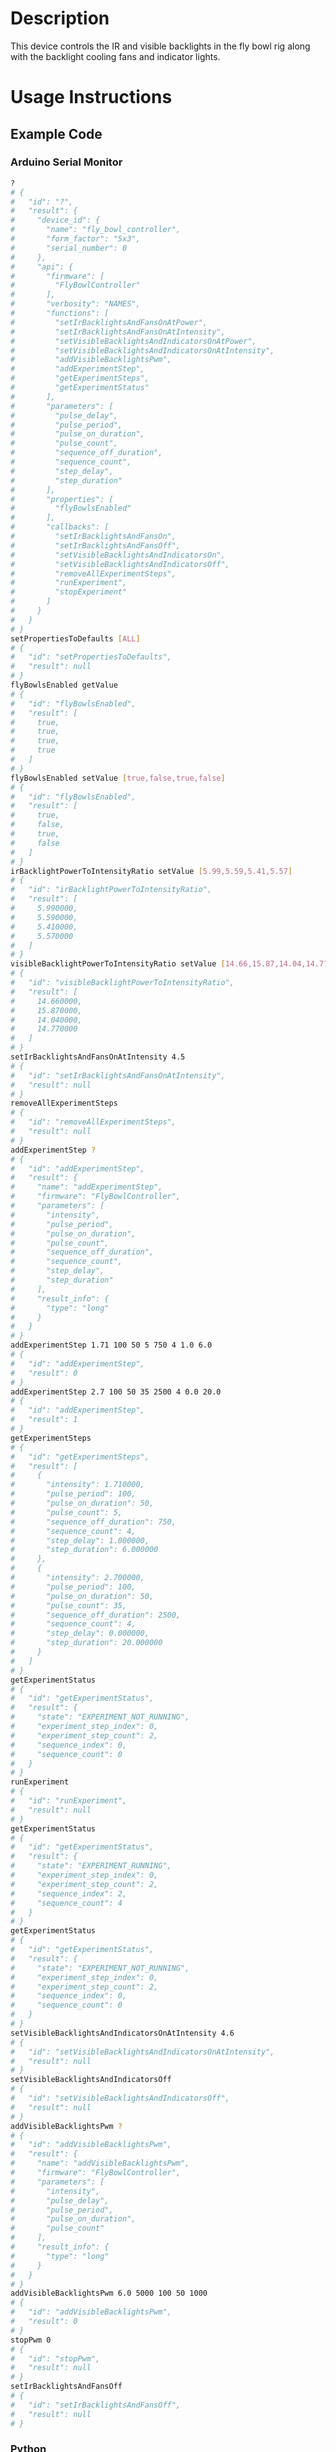 * Header                                                           :noexport:

  #+MACRO: name fly_bowl_controller
  #+MACRO: version 2.0
  #+MACRO: license BSD, Open-Source Hardware
  #+MACRO: url https://github.com/janelia-modular-devices/fly_bowl_controller
  #+AUTHOR: Peter Polidoro
  #+EMAIL: peter@polidoro.io

* Description

  This device controls the IR and visible backlights in the fly bowl rig along
  with the backlight cooling fans and indicator lights.

* Usage Instructions

** Example Code
*** Arduino Serial Monitor

    #+BEGIN_SRC sh
      ?
      # {
      #   "id": "?",
      #   "result": {
      #     "device_id": {
      #       "name": "fly_bowl_controller",
      #       "form_factor": "5x3",
      #       "serial_number": 0
      #     },
      #     "api": {
      #       "firmware": [
      #         "FlyBowlController"
      #       ],
      #       "verbosity": "NAMES",
      #       "functions": [
      #         "setIrBacklightsAndFansOnAtPower",
      #         "setIrBacklightsAndFansOnAtIntensity",
      #         "setVisibleBacklightsAndIndicatorsOnAtPower",
      #         "setVisibleBacklightsAndIndicatorsOnAtIntensity",
      #         "addVisibleBacklightsPwm",
      #         "addExperimentStep",
      #         "getExperimentSteps",
      #         "getExperimentStatus"
      #       ],
      #       "parameters": [
      #         "pulse_delay",
      #         "pulse_period",
      #         "pulse_on_duration",
      #         "pulse_count",
      #         "sequence_off_duration",
      #         "sequence_count",
      #         "step_delay",
      #         "step_duration"
      #       ],
      #       "properties": [
      #         "flyBowlsEnabled"
      #       ],
      #       "callbacks": [
      #         "setIrBacklightsAndFansOn",
      #         "setIrBacklightsAndFansOff",
      #         "setVisibleBacklightsAndIndicatorsOn",
      #         "setVisibleBacklightsAndIndicatorsOff",
      #         "removeAllExperimentSteps",
      #         "runExperiment",
      #         "stopExperiment"
      #       ]
      #     }
      #   }
      # }
      setPropertiesToDefaults [ALL]
      # {
      #   "id": "setPropertiesToDefaults",
      #   "result": null
      # }
      flyBowlsEnabled getValue
      # {
      #   "id": "flyBowlsEnabled",
      #   "result": [
      #     true,
      #     true,
      #     true,
      #     true
      #   ]
      # }
      flyBowlsEnabled setValue [true,false,true,false]
      # {
      #   "id": "flyBowlsEnabled",
      #   "result": [
      #     true,
      #     false,
      #     true,
      #     false
      #   ]
      # }
      irBacklightPowerToIntensityRatio setValue [5.99,5.59,5.41,5.57]
      # {
      #   "id": "irBacklightPowerToIntensityRatio",
      #   "result": [
      #     5.990000,
      #     5.590000,
      #     5.410000,
      #     5.570000
      #   ]
      # }
      visibleBacklightPowerToIntensityRatio setValue [14.66,15.87,14.04,14.77]
      # {
      #   "id": "visibleBacklightPowerToIntensityRatio",
      #   "result": [
      #     14.660000,
      #     15.870000,
      #     14.040000,
      #     14.770000
      #   ]
      # }
      setIrBacklightsAndFansOnAtIntensity 4.5
      # {
      #   "id": "setIrBacklightsAndFansOnAtIntensity",
      #   "result": null
      # }
      removeAllExperimentSteps
      # {
      #   "id": "removeAllExperimentSteps",
      #   "result": null
      # }
      addExperimentStep ?
      # {
      #   "id": "addExperimentStep",
      #   "result": {
      #     "name": "addExperimentStep",
      #     "firmware": "FlyBowlController",
      #     "parameters": [
      #       "intensity",
      #       "pulse_period",
      #       "pulse_on_duration",
      #       "pulse_count",
      #       "sequence_off_duration",
      #       "sequence_count",
      #       "step_delay",
      #       "step_duration"
      #     ],
      #     "result_info": {
      #       "type": "long"
      #     }
      #   }
      # }
      addExperimentStep 1.71 100 50 5 750 4 1.0 6.0
      # {
      #   "id": "addExperimentStep",
      #   "result": 0
      # }
      addExperimentStep 2.7 100 50 35 2500 4 0.0 20.0
      # {
      #   "id": "addExperimentStep",
      #   "result": 1
      # }
      getExperimentSteps
      # {
      #   "id": "getExperimentSteps",
      #   "result": [
      #     {
      #       "intensity": 1.710000,
      #       "pulse_period": 100,
      #       "pulse_on_duration": 50,
      #       "pulse_count": 5,
      #       "sequence_off_duration": 750,
      #       "sequence_count": 4,
      #       "step_delay": 1.000000,
      #       "step_duration": 6.000000
      #     },
      #     {
      #       "intensity": 2.700000,
      #       "pulse_period": 100,
      #       "pulse_on_duration": 50,
      #       "pulse_count": 35,
      #       "sequence_off_duration": 2500,
      #       "sequence_count": 4,
      #       "step_delay": 0.000000,
      #       "step_duration": 20.000000
      #     }
      #   ]
      # }
      getExperimentStatus
      # {
      #   "id": "getExperimentStatus",
      #   "result": {
      #     "state": "EXPERIMENT_NOT_RUNNING",
      #     "experiment_step_index": 0,
      #     "experiment_step_count": 2,
      #     "sequence_index": 0,
      #     "sequence_count": 0
      #   }
      # }
      runExperiment
      # {
      #   "id": "runExperiment",
      #   "result": null
      # }
      getExperimentStatus
      # {
      #   "id": "getExperimentStatus",
      #   "result": {
      #     "state": "EXPERIMENT_RUNNING",
      #     "experiment_step_index": 0,
      #     "experiment_step_count": 2,
      #     "sequence_index": 2,
      #     "sequence_count": 4
      #   }
      # }
      getExperimentStatus
      # {
      #   "id": "getExperimentStatus",
      #   "result": {
      #     "state": "EXPERIMENT_NOT_RUNNING",
      #     "experiment_step_index": 0,
      #     "experiment_step_count": 2,
      #     "sequence_index": 0,
      #     "sequence_count": 0
      #   }
      # }
      setVisibleBacklightsAndIndicatorsOnAtIntensity 4.6
      # {
      #   "id": "setVisibleBacklightsAndIndicatorsOnAtIntensity",
      #   "result": null
      # }
      setVisibleBacklightsAndIndicatorsOff
      # {
      #   "id": "setVisibleBacklightsAndIndicatorsOff",
      #   "result": null
      # }
      addVisibleBacklightsPwm ?
      # {
      #   "id": "addVisibleBacklightsPwm",
      #   "result": {
      #     "name": "addVisibleBacklightsPwm",
      #     "firmware": "FlyBowlController",
      #     "parameters": [
      #       "intensity",
      #       "pulse_delay",
      #       "pulse_period",
      #       "pulse_on_duration",
      #       "pulse_count"
      #     ],
      #     "result_info": {
      #       "type": "long"
      #     }
      #   }
      # }
      addVisibleBacklightsPwm 6.0 5000 100 50 1000
      # {
      #   "id": "addVisibleBacklightsPwm",
      #   "result": 0
      # }
      stopPwm 0
      # {
      #   "id": "stopPwm",
      #   "result": null
      # }
      setIrBacklightsAndFansOff
      # {
      #   "id": "setIrBacklightsAndFansOff",
      #   "result": null
      # }
    #+END_SRC

*** Python

    #+BEGIN_SRC python
      from modular_client import ModularClient
      dev = ModularClient(timeout=0.1) # Automatically finds device if one available
      dev.get_device_id()
      # {'name': 'fly_bowl_controller', 'form_factor': '5x3', 'serial_number': 0}
      dev.set_properties_to_defaults(['ALL'])
      dev.fly_bowls_enabled('getValue')
      # [True, True, True, True]
      dev.fly_bowls_enabled('setValue',[True,False,True,False])
      # [True, False, True, False]
      dev.ir_backlight_power_to_intensity_ratio('setValue',[5.99,5.59,5.41,5.57])
      # [5.99, 5.59, 5.41, 5.57]
      dev.visible_backlight_power_to_intensity_ratio('setValue',[14.66,15.87,14.04,14.77])
      # [14.66, 15.87, 14.04, 14.77]
      dev.set_ir_backlights_and_fans_on_at_intensity(4.5) # 4.5 mW/mm^2
      dev.remove_all_experiment_steps()
      intensity = 1.71 # 1.71 mW/mm^2
      pulse_period = 100 # 100 ms
      pulse_on_duration = 50 # 50 ms
      pulse_count = 5
      sequence_off_duration = 750 # 750 ms
      sequence_count = 4
      step_delay = 1.0 # 1.0 s
      step_duration = 6.0 # 6.0 s
      dev.add_experiment_step(intensity,
                              pulse_period,
                              pulse_on_duration,
                              pulse_count,
                              sequence_off_duration,
                              sequence_count,
                              step_delay,
                              step_duration)
      # 0
      intensity = 2.7 # 2.7 mW/mm^2
      pulse_period = 100 # 100 ms
      pulse_on_duration = 50 # 50 ms
      pulse_count = 35
      sequence_off_duration = 2500 # 2500 ms
      sequence_count = 4
      step_delay = 0.0 # 0.0 s
      step_duration = 20.0 # 20.0 s
      dev.add_experiment_step(intensity,
                              pulse_period,
                              pulse_on_duration,
                              pulse_count,
                              sequence_off_duration,
                              sequence_count,
                              step_delay,
                              step_duration)
      # 1
      dev.get_experiment_steps()
      # [{'intensity': 1.71,
      #   'pulse_period': 100,
      #   'pulse_on_duration': 50,
      #   'pulse_count': 5,
      #   'sequence_off_duration': 750,
      #   'sequence_count': 4,
      #   'step_delay': 1.0,
      #   'step_duration': 6.0},
      #  {'intensity': 2.7,
      #   'pulse_period': 100,
      #   'pulse_on_duration': 50,
      #   'pulse_count': 35,
      #   'sequence_off_duration': 2500,
      #   'sequence_count': 4,
      #   'step_delay': 0.0,
      #   'step_duration': 20.0}]
      dev.get_experiment_status()
      # {'state': 'EXPERIMENT_NOT_RUNNING',
      #  'experiment_step_index': 0,
      #  'experiment_step_count': 2,
      #  'sequence_index': 0,
      #  'sequence_count': 0}
      dev.run_experiment()
      dev.get_experiment_status()
      # {'state': 'EXPERIMENT_RUNNING',
      #  'experiment_step_index': 0,
      #  'experiment_step_count': 2,
      #  'sequence_index': 3,
      #  'sequence_count': 4}
      #
      # wait until experiment finishes or dev.stop_experiment()
      dev.get_experiment_status()
      # {'state': 'EXPERIMENT_NOT_RUNNING',
      #  'experiment_step_index': 0,
      #  'experiment_step_count': 2,
      #  'sequence_index': 0,
      #  'sequence_count': 0}
      dev.set_visible_backlights_and_indicators_on_at_intensity(4.6) # 4.6 mW/mm^2
      dev.set_visible_backlights_and_indicators_off()
      dev.add_visible_backlights_pwm('?')
      # {'name': 'addVisibleBacklightsPwm',
      #  'firmware': 'FlyBowlController',
      #  'parameters': ['intensity',
      #                 'pulse_delay',
      #                 'pulse_period',
      #                 'pulse_on_duration',
      #                 'pulse_count'],
      #  'result_info': {'type': 'long'}}
      intensity = 6.0 # 6.0 mW/mm^2
      pulse_delay = 1000 # 1000 ms
      pulse_period = 100 # 100 ms
      pulse_on_duration = 50 # 50 ms
      pulse_count = 1000
      pwm_index = dev.add_visible_backlights_pwm(intensity,
                                                 pulse_delay,
                                                 pulse_period,
                                                 pulse_on_duration,
                                                 pulse_count)
      dev.stop_pwm(pwm_index)
      dev.set_ir_backlights_and_fans_off()
    #+END_SRC

*** Matlab

    #+BEGIN_SRC matlab
      % Linux and Mac OS X
      ls /dev/tty*
      % example Linux serial port
      serial_port = '/dev/ttyACM0'
      % example Mac OS X serial port
      serial_port = '/dev/tty.usbmodem262471'
      % Windows
      getAvailableComPorts()
      % 'COM1'
      % 'COM4'
      % example Windows serial port
      serial_port = 'COM4';
      dev = ModularClient(serial_port); % creates a device object
      dev.open();                       % opens a serial connection to the device
      dev.getDeviceId()
      %          name: 'fly_bowl_controller'
      %   form_factor: '5x3'
      % serial_number: 0
      dev.setPropertiesToDefaults({'ALL'});
      dev.flyBowlsEnabled('getValue')
      % [1]    [1]    [1]    [1]
      dev.flyBowlsEnabled('setValue',{true,false,true,false})
      % [1]    [0]    [1]    [0]
      dev.irBacklightPowerToIntensityRatio('setValue',{5.99,5.59,5.41,5.57})
      % [5.99]    [5.59]    [5.41]    [5.57]
      dev.visibleBacklightPowerToIntensityRatio('setValue',{14.66,15.87,14.04,14.77})
      % [14.66]    [15.87]    [14.04]    [14.77]
      dev.setIrBacklightsAndFansOnAtIntensity(4.5); % 4.5 mW/mm^2
      dev.removeAllExperimentSteps();
      intensity = 1.71; % 1.71 mW/mm^2
      pulse_period = 100; % 100 ms
      pulse_on_duration = 50; % 50 ms
      pulse_count = 5;
      sequence_off_duration = 750; % 750 ms
      sequence_count = 4;
      step_delay = 1.0; % 1.0 s
      step_duration = 6.0; % 6.0 s
      dev.addExperimentStep(intensity, ...
                            pulse_period, ...
                            pulse_on_duration, ...
                            pulse_count, ...
                            sequence_off_duration, ...
                            sequence_count, ...
                            step_delay, ...
                            step_duration)
      % 0
      intensity = 2.7; % 2.7 mW/mm^2
      pulse_period = 100; % 100 ms
      pulse_on_duration = 50; % 50 ms
      pulse_count = 35;
      sequence_off_duration = 2500; % 2500 ms
      sequence_count = 4;
      step_delay = 0.0; % 0.0 s
      step_duration = 20.0; % 20.0 s
      dev.addExperimentStep(intensity, ...
                            pulse_period, ...
                            pulse_on_duration, ...
                            pulse_count, ...
                            sequence_off_duration, ...
                            sequence_count, ...
                            step_delay, ...
                            step_duration)
      % 1
      experiment_steps = dev.getExperimentSteps();
      experiment_steps{1}
      %             intensity: 1.71
      %          pulse_period: 100
      %     pulse_on_duration: 50
      %           pulse_count: 5
      % sequence_off_duration: 750
      %        sequence_count: 4
      %            step_delay: 1
      %         step_duration: 6
      experiment_steps{2}
      %             intensity: 2.7
      %          pulse_period: 100
      %     pulse_on_duration: 50
      %           pulse_count: 35
      % sequence_off_duration: 2500
      %        sequence_count: 4
      %            step_delay: 0
      %         step_duration: 20
      dev.getExperimentStatus()
      %                 state: 'EXPERIMENT_NOT_RUNNING'
      % experiment_step_index: 0
      % experiment_step_count: 2
      %        sequence_index: 0
      %        sequence_count: 0
      dev.runExperiment()
      dev.getExperimentStatus()
      %                 state: 'EXPERIMENT_RUNNING'
      % experiment_step_index: 0
      % experiment_step_count: 2
      %        sequence_index: 2
      %        sequence_count: 4
      %
      % wait until experiment finishes or dev.stopExperiment()
      dev.getExperimentStatus()
      %                 state: 'EXPERIMENT_NOT_RUNNING'
      % experiment_step_index: 0
      % experiment_step_count: 2
      %        sequence_index: 0
      %        sequence_count: 0
      dev.setVisibleBacklightsAndIndicatorsOnAtIntensity(4.6); % 4.6 mW/mm^2
      dev.setVisibleBacklightsAndIndicatorsOff();
      intensity = 6.0; % 6.0 mW/mm^2
      pulse_delay = 1000; % 1000 ms
      pulse_period = 100; % 100 ms
      pulse_on_duration = 50; % 50 ms
      pulse_count = 1000;
      pwm_index = dev.addVisibleBacklightsPwm(intensity, ...
                                              pulse_delay, ...
                                              pulse_period, ...
                                              pulse_on_duration, ...
                                              pulse_count);
      dev.stopPwm(pwm_index);
      dev.setIrBacklightsAndFansOff();
      dev.close();
      clear dev;
    #+END_SRC

** Example Experiment Step Waveform

   Yellow waveform shows visible backlight.

   Blue waveform shows visible backlight indicator LED.

*** Step Duration

    step_duration = 6.0 s

   [[file:./images/waveform/step_duration.png]]

*** Step Delay

    step_delay = 1.0 s

   [[file:./images/waveform/step_delay.png]]

*** Sequence Count

    sequence_count = 4

   [[file:./images/waveform/sequence_count.png]]

*** Sequence Off Duration

    sequence_off_duration = 750 ms

   [[file:./images/waveform/sequence_off_duration.png]]

*** Pulse Count

    pulse_count = 5

   [[file:./images/waveform/pulse_count.png]]

*** Pulse On Duration

    pulse_on_duration = 50 ms

   [[file:./images/waveform/pulse_on_duration.png]]

*** Pulse Period

    pulse_period = 100 ms

   [[file:./images/waveform/pulse_period.png]]

*** Intensity

    intensity = 1.71 mW/mm^2 (power = 25 %)

   [[file:./images/waveform/intensity.png]]

* Build Instructions
